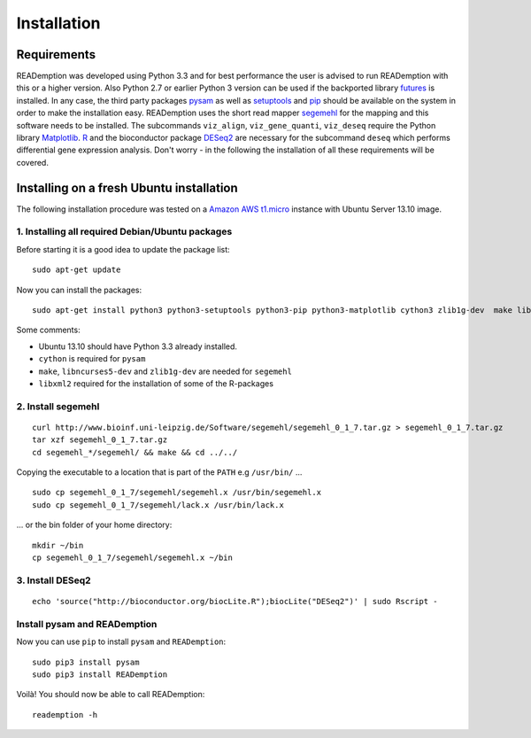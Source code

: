 Installation
============

Requirements
------------

READemption was developed using Python 3.3 and for best performance
the user is advised to run READemption with this or a higher
version. Also Python 2.7 or earlier Python 3 version can be used if
the backported library `futures
<https://pypi.python.org/pypi/futures>`_ is installed. In any case,
the third party packages `pysam <https://code.google.com/p/pysam>`_ as
well as `setuptools <https://pypi.python.org/pypi/setuptools>`_ and
`pip <http://www.pip-installer.org>`_ should be available on the
system in order to make the installation easy. READemption uses the
short read mapper `segemehl
<http://www.bioinf.uni-leipzig.de/Software/segemehl/>`_ for the
mapping and this software needs to be installed. The subcommands
``viz_align``, ``viz_gene_quanti``, ``viz_deseq`` require the Python
library `Matplotlib <http://matplotlib.org/>`_. `R
<http://www.r-project.org/>`_ and the bioconductor package `DESeq2
<http://bioconductor.org/packages/release/bioc/html/DESeq2.html>`_ are
necessary for the subcommand ``deseq`` which performs differential
gene expression analysis. Don't worry - in the following the
installation of all these requirements will be covered.

Installing on a fresh Ubuntu installation
-----------------------------------------

The following installation procedure was tested on a `Amazon AWS
t1.micro
<http://docs.aws.amazon.com/AWSEC2/latest/UserGuide/concepts_micro_instances.html>`_
instance with Ubuntu Server 13.10 image.


1. Installing all required Debian/Ubuntu packages
~~~~~~~~~~~~~~~~~~~~~~~~~~~~~~~~~~~~~~~~~~~~~~~~~

Before starting it is a good idea to update the package list::

  sudo apt-get update

Now you can install the packages::

  sudo apt-get install python3 python3-setuptools python3-pip python3-matplotlib cython3 zlib1g-dev  make libncurses5-dev r-base libxml2-dev

Some comments:

- Ubuntu 13.10 should have Python 3.3 already installed.
- ``cython`` is required for ``pysam``
- ``make``, ``libncurses5-dev`` and ``zlib1g-dev`` are needed for ``segemehl``
- ``libxml2`` required for the installation of some of the R-packages

2. Install segemehl
~~~~~~~~~~~~~~~~~~~

::

  curl http://www.bioinf.uni-leipzig.de/Software/segemehl/segemehl_0_1_7.tar.gz > segemehl_0_1_7.tar.gz
  tar xzf segemehl_0_1_7.tar.gz
  cd segemehl_*/segemehl/ && make && cd ../../

Copying the executable to a location that is part of the ``PATH`` e.g
``/usr/bin/`` ...

::

  sudo cp segemehl_0_1_7/segemehl/segemehl.x /usr/bin/segemehl.x
  sudo cp segemehl_0_1_7/segemehl/lack.x /usr/bin/lack.x

... or the bin folder of your home directory::

  mkdir ~/bin
  cp segemehl_0_1_7/segemehl/segemehl.x ~/bin

3. Install DESeq2
~~~~~~~~~~~~~~~~~

::

  echo 'source("http://bioconductor.org/biocLite.R");biocLite("DESeq2")' | sudo Rscript -

Install pysam and READemption
~~~~~~~~~~~~~~~~~~~~~~~~~~~~~

Now you can use ``pip`` to install ``pysam`` and ``READemption``::

  sudo pip3 install pysam
  sudo pip3 install READemption

Voilà! You should now be able to call READemption::

  reademption -h

..
.. Global installation
.. -------------------
.. 
.. Installation in the home directory of the user
.. ----------------------------------------------
.. 
.. Installation in a pyvenv
.. ----------------------
